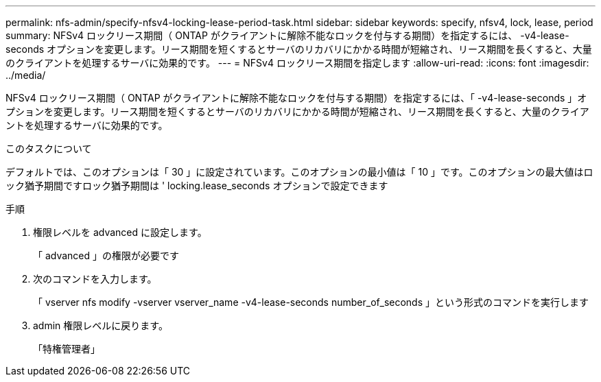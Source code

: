 ---
permalink: nfs-admin/specify-nfsv4-locking-lease-period-task.html 
sidebar: sidebar 
keywords: specify, nfsv4, lock, lease, period 
summary: NFSv4 ロックリース期間（ ONTAP がクライアントに解除不能なロックを付与する期間）を指定するには、 -v4-lease-seconds オプションを変更します。リース期間を短くするとサーバのリカバリにかかる時間が短縮され、リース期間を長くすると、大量のクライアントを処理するサーバに効果的です。 
---
= NFSv4 ロックリース期間を指定します
:allow-uri-read: 
:icons: font
:imagesdir: ../media/


[role="lead"]
NFSv4 ロックリース期間（ ONTAP がクライアントに解除不能なロックを付与する期間）を指定するには、「 -v4-lease-seconds 」オプションを変更します。リース期間を短くするとサーバのリカバリにかかる時間が短縮され、リース期間を長くすると、大量のクライアントを処理するサーバに効果的です。

.このタスクについて
デフォルトでは、このオプションは「 30 」に設定されています。このオプションの最小値は「 10 」です。このオプションの最大値はロック猶予期間ですロック猶予期間は ' locking.lease_seconds オプションで設定できます

.手順
. 権限レベルを advanced に設定します。
+
「 advanced 」の権限が必要です

. 次のコマンドを入力します。
+
「 vserver nfs modify -vserver vserver_name -v4-lease-seconds number_of_seconds 」という形式のコマンドを実行します

. admin 権限レベルに戻ります。
+
「特権管理者」


